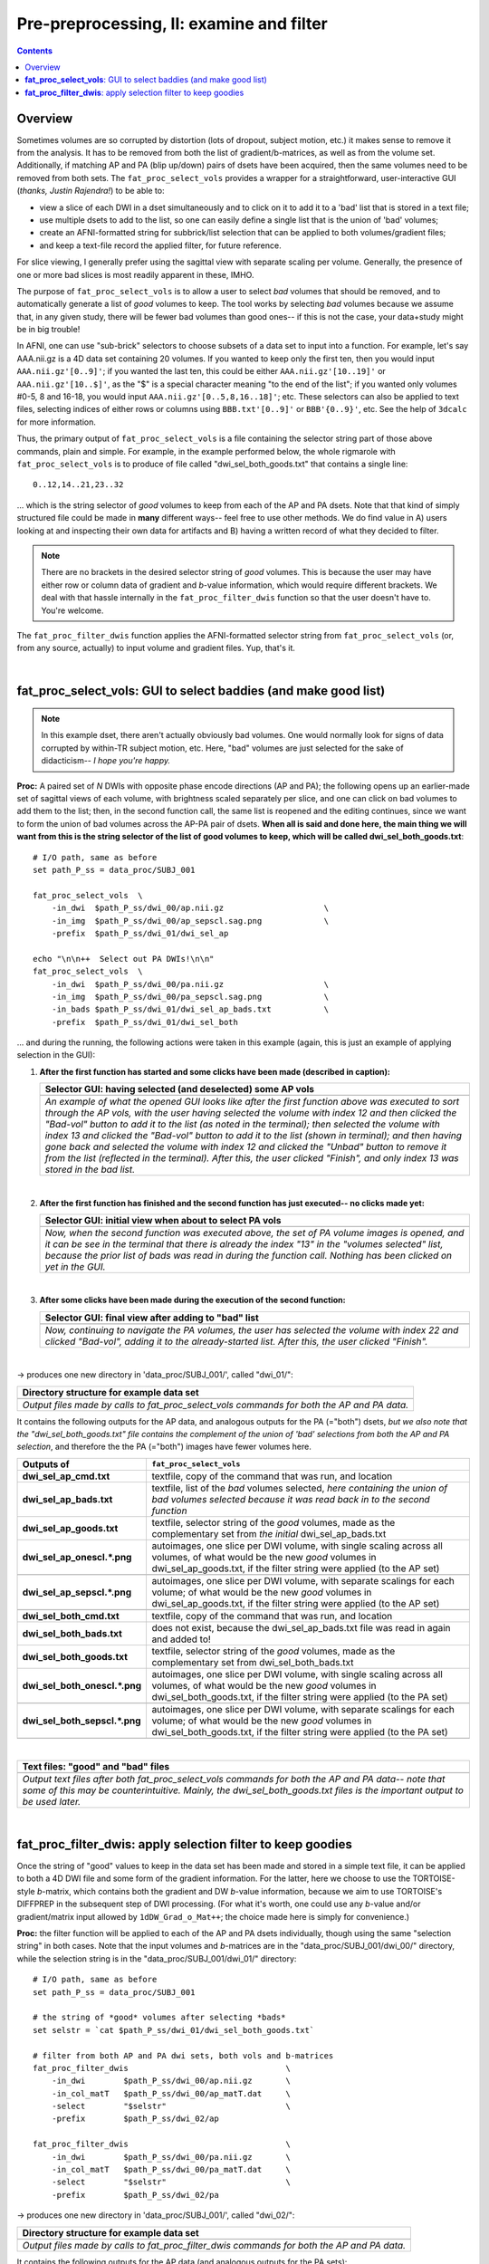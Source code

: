 .. _fp_prepre_II:

Pre-preprocessing, II: examine and filter
=========================================

.. contents::
   :depth: 3

Overview
--------

Sometimes volumes are so corrupted by distortion (lots of dropout,
subject motion, etc.) it makes sense to remove it from the
analysis. It has to be removed from both the list of
gradient/b-matrices, as well as from the volume set.  Additionally, if
matching AP and PA (blip up/down) pairs of dsets have been acquired,
then the same volumes need to be removed from both sets.  The
``fat_proc_select_vols`` provides a wrapper for a straightforward,
user-interactive GUI (*thanks, Justin Rajendra!*) to be able to:

* view a slice of each DWI in a dset simultaneously and to click on it
  to add it to a 'bad' list that is stored in a text file;
* use multiple dsets to add to the list, so one can easily define a
  single list that is the union of 'bad' volumes;
* create an AFNI-formatted string for subbrick/list selection that can
  be applied to both volumes/gradient files;
* and keep a text-file record the applied filter, for future
  reference.

For slice viewing, I generally prefer using the sagittal view with
separate scaling per volume.  Generally, the presence of one or more
bad slices is most readily apparent in these, IMHO.

The purpose of ``fat_proc_select_vols`` is to allow a user to
select *bad* volumes that should be removed, and to automatically
generate a list of *good* volumes to keep.  The tool works by
selecting *bad* volumes because we assume that, in any given study,
there will be fewer bad volumes than good ones-- if this is not the
case, your data+study might be in big trouble!  

In AFNI, one can use "sub-brick" selectors to choose subsets of a data
set to input into a function.  For example, let's say AAA.nii.gz is a
4D data set containing 20 volumes.  If you wanted to keep only the
first ten, then you would input ``AAA.nii.gz'[0..9]'``; if you wanted
the last ten, this could be either ``AAA.nii.gz'[10..19]'`` or
``AAA.nii.gz'[10..$]'``, as the "$" is a special character meaning "to
the end of the list"; if you wanted only volumes #0-5, 8 and 16-18,
you would input ``AAA.nii.gz'[0..5,8,16..18]'``; etc.  These selectors
can also be applied to text files, selecting indices of either rows or
columns using ``BBB.txt'[0..9]'`` or ``BBB'{0..9}'``, etc.  See the
help of ``3dcalc`` for more information.

Thus, the primary output of ``fat_proc_select_vols`` is a file
containing the selector string part of those above commands, plain and
simple.  For example, in the example performed below, the whole
rigmarole with ``fat_proc_select_vols`` is to produce of file called
"dwi_sel_both_goods.txt" that contains a single line::

  0..12,14..21,23..32

\.\.\. which is the string selector of *good* volumes to keep from
each of the AP and PA dsets.  Note that that kind of simply structured
file could be made in **many** different ways-- feel free to use other
methods.  We do find value in A) users looking at and inspecting their
own data for artifacts and B) having a written record of what they
decided to filter.

.. note:: There are no brackets in the desired selector string of
          *good* volumes.  This is because the user may have either
          row or column data of gradient and *b*\-value information,
          which would require different brackets.  We deal with that
          hassle internally in the ``fat_proc_filter_dwis`` function
          so that the user doesn't have to.  You're welcome.

The ``fat_proc_filter_dwis`` function applies the AFNI-formatted
selector string from ``fat_proc_select_vols`` (or, from any source,
actually) to input volume and gradient files.  Yup, that's it.

|

.. _fp_select_vols:

**fat_proc_select_vols**: GUI to select baddies (and make good list)
--------------------------------------------------------------------

.. note:: In this example dset, there aren't actually obviously bad
          volumes. One would normally look for signs of data corrupted
          by within-TR subject motion, etc.  Here, "bad" volumes are
          just selected for the sake of didacticism-- *I hope you're
          happy.*

**Proc:** A paired set of *N* DWIs with opposite phase encode
directions (AP and PA); the following opens up an earlier-made set of
sagittal views of each volume, with brightness scaled separately per
slice, and one can click on bad volumes to add them to the list; then,
in the second function call, the same list is reopened and the editing
continues, since we want to form the union of bad volumes across the
AP-PA pair of dsets.  **When all is said and done here, the main thing
we will want from this is the string selector of the list of good
volumes to keep, which will be called dwi_sel_both_goods.txt**::

    # I/O path, same as before
    set path_P_ss = data_proc/SUBJ_001

    fat_proc_select_vols  \
        -in_dwi  $path_P_ss/dwi_00/ap.nii.gz                     \
        -in_img  $path_P_ss/dwi_00/ap_sepscl.sag.png             \
        -prefix  $path_P_ss/dwi_01/dwi_sel_ap

    echo "\n\n++  Select out PA DWIs!\n\n"
    fat_proc_select_vols  \
        -in_dwi  $path_P_ss/dwi_00/pa.nii.gz                     \
        -in_img  $path_P_ss/dwi_00/pa_sepscl.sag.png             \
        -in_bads $path_P_ss/dwi_01/dwi_sel_ap_bads.txt           \
        -prefix  $path_P_ss/dwi_01/dwi_sel_both

\.\.\. and during the running, the following actions were taken in
this example (again, this is just an example of applying selection in
the GUI):

#. **After the first function has started and some clicks have been made
   (described in caption):**

   .. list-table:: 
      :header-rows: 1
      :widths: 90
    
      * - Selector GUI:  having selected (and deselected) some AP vols
      * - .. image:: media/prepre_ii/fp_06_sel_vols_ap.png
             :width: 100%
             :align: center
      * - *An example of what the opened GUI looks like after the
          first function above was executed to sort through the AP
          vols, with the user having selected the volume with index 12
          and then clicked the "Bad-vol" button to add it to the list
          (as noted in the terminal); then selected the volume with
          index 13 and clicked the "Bad-vol" button to add it to the
          list (shown in terminal); and then having gone back and
          selected the volume with index 12 and clicked the "Unbad"
          button to remove it from the list (reflected in the
          terminal). After this, the user clicked "Finish", and only
          index 13 was stored in the bad list.*

   |

#. **After the first function has finished and the second function has
   just executed-- no clicks made yet:**

   .. list-table:: 
      :header-rows: 1
      :widths: 90
    
      * - Selector GUI:  initial view when about to select PA vols
      * - .. image:: media/prepre_ii/fp_06_sel_vols_pa_init.png
             :width: 100%
             :align: center
      * - *Now, when the second function was executed above, the set
          of PA volume images is opened, and it can be see in the
          terminal that there is already the index "13" in the
          "volumes selected" list, because the prior list of bads was
          read in during the function call.  Nothing has been clicked
          on yet in the GUI.*

   |

#. **After some clicks have been made during the execution of the second
   function:**

   .. list-table:: 
      :header-rows: 1
      :widths: 90
    
      * - Selector GUI:  final view after adding to "bad" list
      * - .. image:: media/prepre_ii/fp_06_sel_vols_pa_final.png
             :width: 100%
             :align: center
      * - *Now, continuing to navigate the PA volumes, the user has
          selected the volume with index 22 and clicked "Bad-vol",
          adding it to the already-started list.  After this, the user
          clicked "Finish".*

   |

-> produces one new directory in 'data_proc/SUBJ_001/', called
"dwi_01/":

.. list-table:: 
   :header-rows: 1
   :widths: 90

   * - Directory structure for example data set
   * - .. image:: media/prepre_ii/fp_06_sel_vols_dir.png
          :width: 100%
          :align: center
   * - *Output files made by calls to fat_proc_select_vols commands
       for both the AP and PA data.*

It contains the following outputs for the AP data, and analogous
outputs for the PA (="both") dsets, *but we also note that the
"dwi_sel_both_goods.txt" file contains the complement of the union of
'bad' selections from both the AP and PA selection*, and therefore the
the PA (="both") images have fewer volumes here.

.. list-table:: 
   :header-rows: 1
   :widths: 20 80
   :stub-columns: 0

   * - Outputs of
     - ``fat_proc_select_vols``
   * - **dwi_sel_ap_cmd.txt**
     - textfile, copy of the command that was run, and location
   * - **dwi_sel_ap_bads.txt**
     - textfile, list of the *bad* volumes selected, *here containing
       the union of bad volumes selected because it was read back in
       to the second function*
   * - **dwi_sel_ap_goods.txt**
     - textfile, selector string of the *good* volumes, made as the
       complementary set from *the initial* dwi_sel_ap_bads.txt
   * - **dwi_sel_ap_onescl.\*.png**
     - autoimages, one slice per DWI volume, with single scaling
       across all volumes, of what would be the new *good* volumes in
       dwi_sel_ap_goods.txt, if the filter string were applied (to the
       AP set)
   * - 
     - .. image:: media/prepre_ii/dwi_sel_ap_onescl.sag.png
          :width: 100%   
          :align: center
   * - **dwi_sel_ap_sepscl.\*.png**
     - autoimages, one slice per DWI volume, with separate scalings
       for each volume; of what would be the new *good* volumes in
       dwi_sel_ap_goods.txt, if the filter string were applied (to the
       AP set)
   * - 
     - .. image:: media/prepre_ii/dwi_sel_ap_sepscl.sag.png
          :width: 100%   
          :align: center
   * - **dwi_sel_both_cmd.txt**
     - textfile, copy of the command that was run, and location
   * - **dwi_sel_both_bads.txt**
     - does not exist, because the dwi_sel_ap_bads.txt file was
       read in again and added to!
   * - **dwi_sel_both_goods.txt**
     - textfile, selector string of the *good* volumes, made as the
       complementary set from dwi_sel_both_bads.txt
   * - **dwi_sel_both_onescl.\*.png**
     - autoimages, one slice per DWI volume, with single scaling
       across all volumes, of what would be the new *good* volumes in
       dwi_sel_both_goods.txt, if the filter string were applied (to
       the PA set)
   * -
     - .. image:: media/prepre_ii/dwi_sel_both_onescl.sag.png
          :width: 100%   
          :align: center
   * - **dwi_sel_both_sepscl.\*.png**
     - autoimages, one slice per DWI volume, with separate scalings
       for each volume; of what would be the new *good* volumes in
       dwi_sel_both_goods.txt, if the filter string were applied (to
       the PA set)
   * -
     - .. image:: media/prepre_ii/dwi_sel_both_sepscl.sag.png
          :width: 100%   
          :align: center

|

.. list-table:: 
   :header-rows: 1
   :widths: 90

   * - Text files: "good" and "bad" files
   * - .. image:: media/prepre_ii/fp_06_sel_vol_str_files.png
          :width: 100%
          :align: center
   * - *Output text files after both fat_proc_select_vols commands for
       both the AP and PA data-- note that some of this may be
       counterintuitive. Mainly, the dwi_sel_both_goods.txt files is
       the important output to be used later.*

|

.. _fp_filter_dwis:

**fat_proc_filter_dwis**: apply selection filter to keep goodies
------------------------------------------------------

Once the string of "good" values to keep in the data set has been made
and stored in a simple text file, it can be applied to both a 4D DWI
file and some form of the gradient information.  For the latter, here
we choose to use the TORTOISE-style *b*\-matrix, which contains both
the gradient and DW *b*\-value information, because we aim to use
TORTOISE's DIFFPREP in the subsequent step of DWI processing. (For
what it's worth, one could use any *b*\-value and/or gradient/matrix
input allowed by ``1dDW_Grad_o_Mat++``; the choice made here is simply
for convenience.)

**Proc:** the filter function will be applied to each of the AP and PA
dsets individually, though using the same "selection string" in both
cases.  Note that the input volumes and *b*\-matrices are in the
"data_proc/SUBJ_001/dwi_00/" directory, while the selection string is
in the "data_proc/SUBJ_001/dwi_01/" directory::

    # I/O path, same as before
    set path_P_ss = data_proc/SUBJ_001

    # the string of *good* volumes after selecting *bads*
    set selstr = `cat $path_P_ss/dwi_01/dwi_sel_both_goods.txt`

    # filter from both AP and PA dwi sets, both vols and b-matrices
    fat_proc_filter_dwis                                 \
        -in_dwi        $path_P_ss/dwi_00/ap.nii.gz       \
        -in_col_matT   $path_P_ss/dwi_00/ap_matT.dat     \
        -select        "$selstr"                         \
        -prefix        $path_P_ss/dwi_02/ap

    fat_proc_filter_dwis                                 \
        -in_dwi        $path_P_ss/dwi_00/pa.nii.gz       \
        -in_col_matT   $path_P_ss/dwi_00/pa_matT.dat     \
        -select        "$selstr"                         \
        -prefix        $path_P_ss/dwi_02/pa

-> produces one new directory in 'data_proc/SUBJ_001/', called
"dwi_02/":

.. list-table:: 
   :header-rows: 1
   :widths: 90

   * - Directory structure for example data set
   * - .. image:: media/prepre_ii/fp_07_filter_dwis.png
          :width: 100%
          :align: center
   * - *Output files made by calls to fat_proc_filter_dwis commands
       for both the AP and PA data.*

It contains the following outputs for the AP data (and analogous
outputs for the PA sets):

.. list-table:: 
   :header-rows: 1
   :widths: 20 80
   :stub-columns: 0

   * - Outputs of
     - ``fat_proc_filter_dwis``
   * - **ap_cmd.txt**
     - textfile, copy of the command that was run, and location
   * - **ap.nii.gz**
     - volumetric NIFTI file, 4D (*M*\=31 volumes)
   * - **ap_matT.dat**
     - textfile, column file of (DW scaled) TORTOISE-style b-matrix
       (:math:`M\times 6`)
   * - **ap_onescl.\*.png**
     - autoimages, one slice per DWI volume, with single scaling
       across all volumes
   * -
     - .. image:: media/prepre_ii/ap_onescl.sag.png
          :width: 100%   
          :align: center
   * - **ap_sepscl.\*.png**
     - autoimages, one slice per DWI volume, with separate scalings
       for each volume
   * -
     - .. image:: media/prepre_ii/ap_sepscl.sag.png
          :width: 100%   
          :align: center
